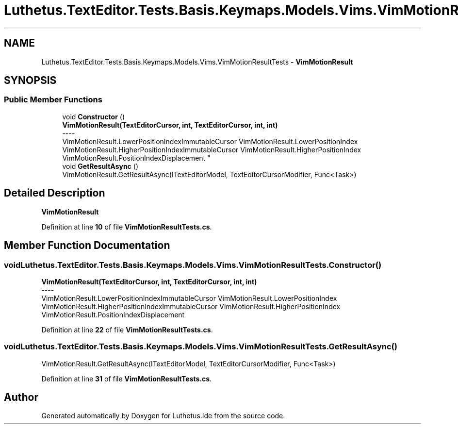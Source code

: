 .TH "Luthetus.TextEditor.Tests.Basis.Keymaps.Models.Vims.VimMotionResultTests" 3 "Version 1.0.0" "Luthetus.Ide" \" -*- nroff -*-
.ad l
.nh
.SH NAME
Luthetus.TextEditor.Tests.Basis.Keymaps.Models.Vims.VimMotionResultTests \- \fBVimMotionResult\fP  

.SH SYNOPSIS
.br
.PP
.SS "Public Member Functions"

.in +1c
.ti -1c
.RI "void \fBConstructor\fP ()"
.br
.RI "\fBVimMotionResult(TextEditorCursor, int, TextEditorCursor, int, int)\fP 
.br
----
.br
 VimMotionResult\&.LowerPositionIndexImmutableCursor VimMotionResult\&.LowerPositionIndex VimMotionResult\&.HigherPositionIndexImmutableCursor VimMotionResult\&.HigherPositionIndex VimMotionResult\&.PositionIndexDisplacement "
.ti -1c
.RI "void \fBGetResultAsync\fP ()"
.br
.RI "VimMotionResult\&.GetResultAsync(ITextEditorModel, TextEditorCursorModifier, Func<Task>) "
.in -1c
.SH "Detailed Description"
.PP 
\fBVimMotionResult\fP 
.PP
Definition at line \fB10\fP of file \fBVimMotionResultTests\&.cs\fP\&.
.SH "Member Function Documentation"
.PP 
.SS "void Luthetus\&.TextEditor\&.Tests\&.Basis\&.Keymaps\&.Models\&.Vims\&.VimMotionResultTests\&.Constructor ()"

.PP
\fBVimMotionResult(TextEditorCursor, int, TextEditorCursor, int, int)\fP 
.br
----
.br
 VimMotionResult\&.LowerPositionIndexImmutableCursor VimMotionResult\&.LowerPositionIndex VimMotionResult\&.HigherPositionIndexImmutableCursor VimMotionResult\&.HigherPositionIndex VimMotionResult\&.PositionIndexDisplacement 
.PP
Definition at line \fB22\fP of file \fBVimMotionResultTests\&.cs\fP\&.
.SS "void Luthetus\&.TextEditor\&.Tests\&.Basis\&.Keymaps\&.Models\&.Vims\&.VimMotionResultTests\&.GetResultAsync ()"

.PP
VimMotionResult\&.GetResultAsync(ITextEditorModel, TextEditorCursorModifier, Func<Task>) 
.PP
Definition at line \fB31\fP of file \fBVimMotionResultTests\&.cs\fP\&.

.SH "Author"
.PP 
Generated automatically by Doxygen for Luthetus\&.Ide from the source code\&.
